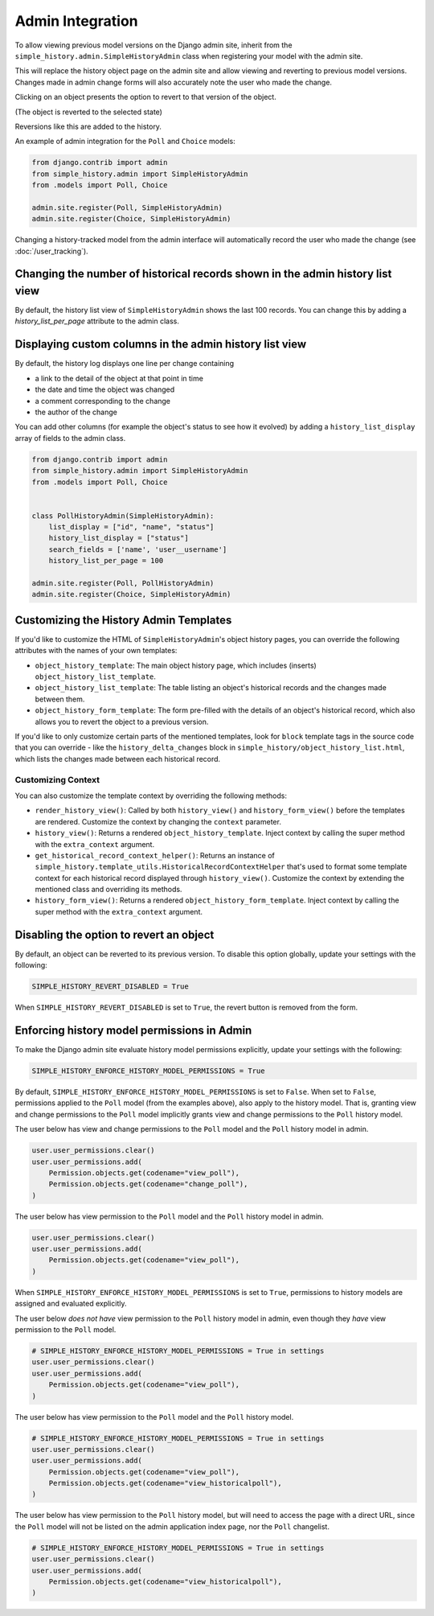 Admin Integration
-----------------

To allow viewing previous model versions on the Django admin site, inherit from
the ``simple_history.admin.SimpleHistoryAdmin`` class when registering your
model with the admin site.

This will replace the history object page on the admin site and allow viewing
and reverting to previous model versions.  Changes made in admin change forms
will also accurately note the user who made the change.

.. image:: screens/1_poll_history.png

Clicking on an object presents the option to revert to that version of the object.

.. image:: screens/2_revert.png

(The object is reverted to the selected state)

.. image:: screens/3_poll_reverted.png

Reversions like this are added to the history.

.. image:: screens/4_history_after_poll_reverted.png

An example of admin integration for the ``Poll`` and ``Choice`` models:

.. code-block:: python

    from django.contrib import admin
    from simple_history.admin import SimpleHistoryAdmin
    from .models import Poll, Choice

    admin.site.register(Poll, SimpleHistoryAdmin)
    admin.site.register(Choice, SimpleHistoryAdmin)

Changing a history-tracked model from the admin interface will automatically record the user who made the change (see :doc:`/user_tracking`).

Changing the number of historical records shown in the admin history list view
~~~~~~~~~~~~~~~~~~~~~~~~~~~~~~~~~~~~~~~~~~~~~~~~~~~~~~~~~~~~~~~~~~~~~~~~~~~~~~

By default, the history list view of ``SimpleHistoryAdmin`` shows the last 100 records.
You can change this by adding a `history_list_per_page` attribute to the admin class.


Displaying custom columns in the admin history list view
~~~~~~~~~~~~~~~~~~~~~~~~~~~~~~~~~~~~~~~~~~~~~~~~~~~~~~~~

By default, the history log displays one line per change containing

* a link to the detail of the object at that point in time
* the date and time the object was changed
* a comment corresponding to the change
* the author of the change

You can add other columns (for example the object's status to see
how it evolved) by adding a ``history_list_display`` array of fields to the
admin class.

.. code-block:: python

    from django.contrib import admin
    from simple_history.admin import SimpleHistoryAdmin
    from .models import Poll, Choice


    class PollHistoryAdmin(SimpleHistoryAdmin):
        list_display = ["id", "name", "status"]
        history_list_display = ["status"]
        search_fields = ['name', 'user__username']
        history_list_per_page = 100

    admin.site.register(Poll, PollHistoryAdmin)
    admin.site.register(Choice, SimpleHistoryAdmin)


.. image:: screens/5_history_list_display.png


Customizing the History Admin Templates
~~~~~~~~~~~~~~~~~~~~~~~~~~~~~~~~~~~~~~~

If you'd like to customize the HTML of ``SimpleHistoryAdmin``'s object history pages,
you can override the following attributes with the names of your own templates:

- ``object_history_template``: The main object history page, which includes (inserts)
  ``object_history_list_template``.
- ``object_history_list_template``: The table listing an object's historical records and
  the changes made between them.
- ``object_history_form_template``: The form pre-filled with the details of an object's
  historical record, which also allows you to revert the object to a previous version.

If you'd like to only customize certain parts of the mentioned templates, look for
``block`` template tags in the source code that you can override - like the
``history_delta_changes`` block in ``simple_history/object_history_list.html``,
which lists the changes made between each historical record.

Customizing Context
^^^^^^^^^^^^^^^^^^^

You can also customize the template context by overriding the following methods:

- ``render_history_view()``: Called by both ``history_view()`` and
  ``history_form_view()`` before the templates are rendered. Customize the context by
  changing the ``context`` parameter.
- ``history_view()``: Returns a rendered ``object_history_template``.
  Inject context by calling the super method with the ``extra_context`` argument.
- ``get_historical_record_context_helper()``: Returns an instance of
  ``simple_history.template_utils.HistoricalRecordContextHelper`` that's used to format
  some template context for each historical record displayed through ``history_view()``.
  Customize the context by extending the mentioned class and overriding its methods.
- ``history_form_view()``: Returns a rendered ``object_history_form_template``.
  Inject context by calling the super method with the ``extra_context`` argument.


Disabling the option to revert an object
~~~~~~~~~~~~~~~~~~~~~~~~~~~~~~~~~~~~~~~~

By default, an object can be reverted to its previous version. To disable this option
globally, update your settings with the following:

.. code-block:: python

    SIMPLE_HISTORY_REVERT_DISABLED = True

When ``SIMPLE_HISTORY_REVERT_DISABLED`` is set to ``True``, the revert button is removed from the form.

.. image:: screens/10_revert_disabled.png

Enforcing history model permissions in Admin
~~~~~~~~~~~~~~~~~~~~~~~~~~~~~~~~~~~~~~~~~~~~

To make the Django admin site evaluate history model permissions explicitly,
update your settings with the following:

.. code-block:: python

    SIMPLE_HISTORY_ENFORCE_HISTORY_MODEL_PERMISSIONS = True

By default, ``SIMPLE_HISTORY_ENFORCE_HISTORY_MODEL_PERMISSIONS`` is set to ``False``.
When set to ``False``, permissions applied to the ``Poll`` model
(from the examples above), also apply to the history model.
That is, granting view and change permissions to the ``Poll`` model
implicitly grants view and change permissions to the ``Poll`` history model.

The user below has view and change permissions to the ``Poll`` model and the ``Poll``
history model in admin.

.. code-block:: python

    user.user_permissions.clear()
    user.user_permissions.add(
        Permission.objects.get(codename="view_poll"),
        Permission.objects.get(codename="change_poll"),
    )

The user below has view permission to the ``Poll`` model and the ``Poll`` history model
in admin.

.. code-block:: python

    user.user_permissions.clear()
    user.user_permissions.add(
        Permission.objects.get(codename="view_poll"),
    )

When ``SIMPLE_HISTORY_ENFORCE_HISTORY_MODEL_PERMISSIONS`` is set to ``True``,
permissions to history models are assigned and evaluated explicitly.

The user below *does not have* view permission to the ``Poll`` history model in admin,
even though they *have* view permission to the ``Poll`` model.

.. code-block:: python

    # SIMPLE_HISTORY_ENFORCE_HISTORY_MODEL_PERMISSIONS = True in settings
    user.user_permissions.clear()
    user.user_permissions.add(
        Permission.objects.get(codename="view_poll"),
    )

The user below has view permission to the ``Poll`` model and the ``Poll``
history model.

.. code-block:: python

    # SIMPLE_HISTORY_ENFORCE_HISTORY_MODEL_PERMISSIONS = True in settings
    user.user_permissions.clear()
    user.user_permissions.add(
        Permission.objects.get(codename="view_poll"),
        Permission.objects.get(codename="view_historicalpoll"),
    )

The user below has view permission to the ``Poll`` history model, but will need to
access the page with a direct URL, since the ``Poll`` model will not be listed on
the admin application index page, nor the ``Poll`` changelist.

.. code-block:: python

    # SIMPLE_HISTORY_ENFORCE_HISTORY_MODEL_PERMISSIONS = True in settings
    user.user_permissions.clear()
    user.user_permissions.add(
        Permission.objects.get(codename="view_historicalpoll"),
    )
